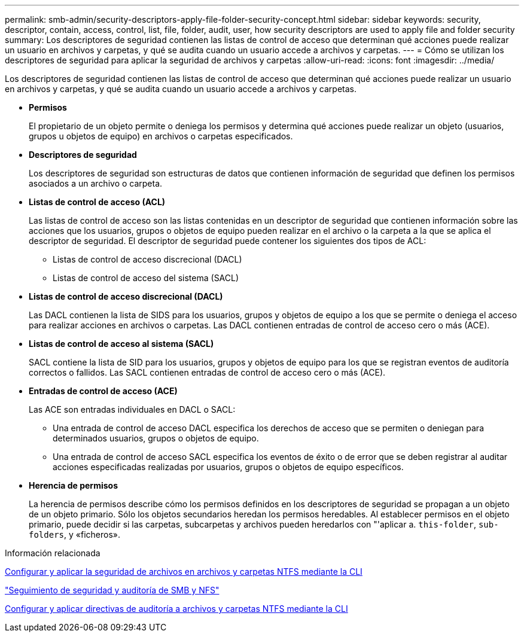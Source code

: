 ---
permalink: smb-admin/security-descriptors-apply-file-folder-security-concept.html 
sidebar: sidebar 
keywords: security, descriptor, contain, access, control, list, file, folder, audit, user, how security descriptors are used to apply file and folder security 
summary: Los descriptores de seguridad contienen las listas de control de acceso que determinan qué acciones puede realizar un usuario en archivos y carpetas, y qué se audita cuando un usuario accede a archivos y carpetas. 
---
= Cómo se utilizan los descriptores de seguridad para aplicar la seguridad de archivos y carpetas
:allow-uri-read: 
:icons: font
:imagesdir: ../media/


[role="lead"]
Los descriptores de seguridad contienen las listas de control de acceso que determinan qué acciones puede realizar un usuario en archivos y carpetas, y qué se audita cuando un usuario accede a archivos y carpetas.

* *Permisos*
+
El propietario de un objeto permite o deniega los permisos y determina qué acciones puede realizar un objeto (usuarios, grupos u objetos de equipo) en archivos o carpetas especificados.

* *Descriptores de seguridad*
+
Los descriptores de seguridad son estructuras de datos que contienen información de seguridad que definen los permisos asociados a un archivo o carpeta.

* *Listas de control de acceso (ACL)*
+
Las listas de control de acceso son las listas contenidas en un descriptor de seguridad que contienen información sobre las acciones que los usuarios, grupos o objetos de equipo pueden realizar en el archivo o la carpeta a la que se aplica el descriptor de seguridad. El descriptor de seguridad puede contener los siguientes dos tipos de ACL:

+
** Listas de control de acceso discrecional (DACL)
** Listas de control de acceso del sistema (SACL)


* *Listas de control de acceso discrecional (DACL)*
+
Las DACL contienen la lista de SIDS para los usuarios, grupos y objetos de equipo a los que se permite o deniega el acceso para realizar acciones en archivos o carpetas. Las DACL contienen entradas de control de acceso cero o más (ACE).

* *Listas de control de acceso al sistema (SACL)*
+
SACL contiene la lista de SID para los usuarios, grupos y objetos de equipo para los que se registran eventos de auditoría correctos o fallidos. Las SACL contienen entradas de control de acceso cero o más (ACE).

* *Entradas de control de acceso (ACE)*
+
Las ACE son entradas individuales en DACL o SACL:

+
** Una entrada de control de acceso DACL especifica los derechos de acceso que se permiten o deniegan para determinados usuarios, grupos o objetos de equipo.
** Una entrada de control de acceso SACL especifica los eventos de éxito o de error que se deben registrar al auditar acciones especificadas realizadas por usuarios, grupos o objetos de equipo específicos.


* *Herencia de permisos*
+
La herencia de permisos describe cómo los permisos definidos en los descriptores de seguridad se propagan a un objeto de un objeto primario. Sólo los objetos secundarios heredan los permisos heredables. Al establecer permisos en el objeto primario, puede decidir si las carpetas, subcarpetas y archivos pueden heredarlos con "'aplicar a. `this-folder`, `sub-folders`, y «ficheros».



.Información relacionada
xref:../nas-audit/create-ntfs-security-descriptor-file-task.adoc[Configurar y aplicar la seguridad de archivos en archivos y carpetas NTFS mediante la CLI]

link:../nas-audit/index.html["Seguimiento de seguridad y auditoría de SMB y NFS"]

xref:configure-apply-audit-policies-ntfs-files-folders-task.adoc[Configurar y aplicar directivas de auditoría a archivos y carpetas NTFS mediante la CLI]

